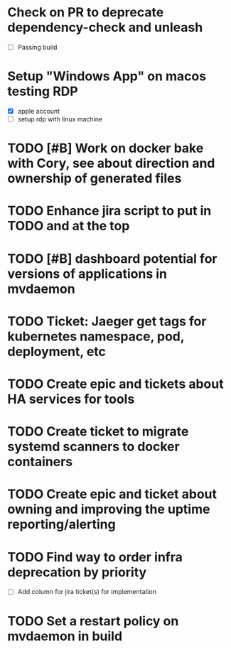
* Check on PR to deprecate dependency-check and unleash
  SCHEDULED: <2025-10-01 Wed>
  - [ ] Passing build

* Setup "Windows App" on macos testing RDP
  SCHEDULED: <2025-09-29 Mon>
  - [X] apple account
  - [ ] setup rdp with linux machine

* TODO [#B] Work on docker bake with Cory, see about direction and ownership of generated files
  SCHEDULED: <2025-10-02 Thu>

* TODO Enhance jira script to put in TODO and at the top
  SCHEDULED: <2025-10-03 Fri>

* TODO [#B] dashboard potential for versions of applications in mvdaemon
  SCHEDULED: <2025-09-30 Tue>

* TODO Ticket: Jaeger get tags for kubernetes namespace, pod, deployment, etc
  SCHEDULED: <2025-10-02 Thu>

* TODO Create epic and tickets about HA services for tools
  SCHEDULED: <2025-09-29 Mon>

* TODO Create ticket to migrate systemd scanners to docker containers
  SCHEDULED: <2025-10-01 Wed>

* TODO Create epic and ticket about owning and improving the uptime reporting/alerting
  SCHEDULED: <2025-09-29 Mon>

* TODO Find way to order infra deprecation by priority
  SCHEDULED: <2025-10-02 Thu>
  - [ ] Add column for jira ticket(s) for implementation

* TODO Set a restart policy on mvdaemon in build
  SCHEDULED: <2025-10-02 Thu>
